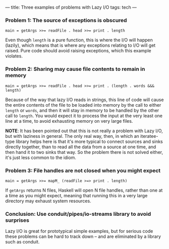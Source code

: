 ---
title: Three examples of problems with Lazy I/O
tags: tech
---

*** Problem 1: The source of exceptions is obscured
#+begin_example
main = getArgs >>= readFile . head >>= print . length
#+end_example

Even though =length= is a pure function, this is where the I/O will
happen (lazily), which means that is where any exceptions relating to
I/O will get raised. Pure code should avoid raising exceptions, which
this example violates.

*** Problem 2: Sharing may cause file contents to remain in memory
#+begin_example
main = getArgs >>= readFile . head >>= print . (length . words &&& length)
#+end_example

Because of the way that lazy I/O reads in strings, this line of code
will cause the entire contents of the file to be loaded into memory by
the call to either =length= or =words=, and then it will stay in memory
to be handled by the other call to =length=. You would expect it to
process the input at the very least one line at a time, to avoid
exhausting memory on very large files.

*NOTE*: It has been pointed out that this is not really a problem with
Lazy I/O, but with laziness in general. The only real way, then, in
which an iteratee-type library helps here is that it's more typical to
connect sources and sinks directly together, than to read all the data
from a source at one time, and then hand it to two sinks that way. So
the problem there is not solved either, it's just less common to the
idiom.

*** Problem 3: File handles are not closed when you might expect
#+begin_example
main = getArgs >>= mapM_ (readFile >=> print . length)
#+end_example

If =getArgs= returns N files, Haskell will open N file handles, rather
than one at a time as you might expect, meaning that running this in a
very large directory may exhaust system resources.

*** Conclusion: Use conduit/pipes/io-streams library to avoid surprises
Lazy I/O is great for prototypical simple examples, but for serious code
these problems can be hard to track down -- and are eliminated by a
library such as conduit.
